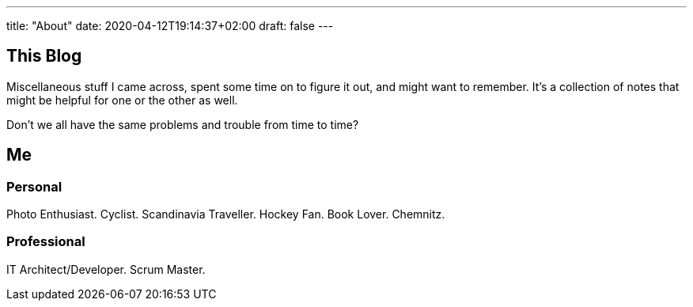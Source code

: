 ---
title: "About"
date: 2020-04-12T19:14:37+02:00
draft: false
---

== This Blog

Miscellaneous stuff I came across, spent some time on to figure it out, and might want to remember.
It's a collection of notes that might be helpful for one or the other as well.

Don't we all have the same problems and trouble from time to time?

== Me

=== Personal

Photo Enthusiast.
Cyclist.
Scandinavia Traveller.
Hockey Fan.
Book Lover.
Chemnitz.

=== Professional

IT Architect/Developer.
Scrum Master.
